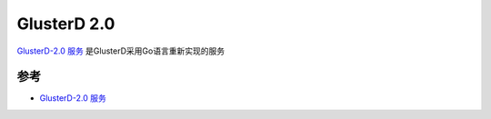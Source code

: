 .. _glusterd2:

==============
GlusterD 2.0
==============

`GlusterD-2.0 服务 <https://github.com/gluster/glusterd2>`_ 是GlusterD采用Go语言重新实现的服务

参考
=====

- `GlusterD-2.0 服务 <https://github.com/gluster/glusterd2>`_
